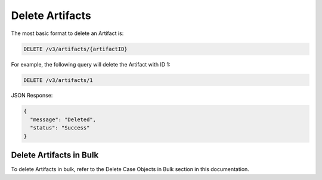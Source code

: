 Delete Artifacts
----------------

The most basic format to delete an Artifact is:

.. code::

    DELETE /v3/artifacts/{artifactID}

For example, the following query will delete the Artifact with ID 1:

.. code::

    DELETE /v3/artifacts/1

JSON Response:

.. code:: json

    {
      "message": "Deleted",
      "status": "Success"
    }

Delete Artifacts in Bulk
^^^^^^^^^^^^^^^^^^^^^^^^

To delete Artifacts in bulk, refer to the Delete Case Objects in Bulk section in this documentation.